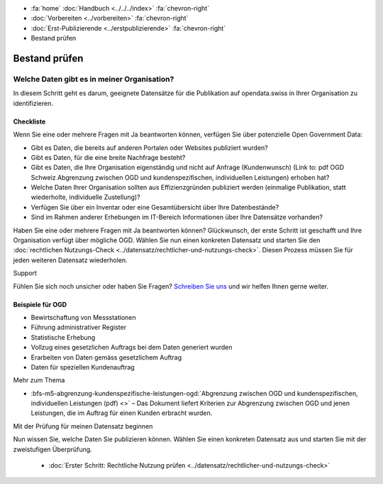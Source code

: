 .. container:: custom-breadcrumbs

   - :fa:`home` :doc:`Handbuch <../../../index>` :fa:`chevron-right`
   - :doc:`Vorbereiten <../vorbereiten>` :fa:`chevron-right`
   - :doc:`Erst-Publizierende <../erstpublizierende>` :fa:`chevron-right`
   - Bestand prüfen


**************
Bestand prüfen
**************

Welche Daten gibt es in meiner Organisation?
============================================

.. container:: Intro

    In diesem Schritt geht es darum, geeignete Datensätze für die Publikation
    auf opendata.swiss in Ihrer Organisation zu identifizieren.

Checkliste
----------

Wenn Sie eine oder mehrere Fragen mit Ja beantworten können, verfügen Sie
über potenzielle Open Government Data:

- Gibt es Daten, die bereits auf anderen Portalen oder Websites publiziert wurden?
- Gibt es Daten, für die eine breite Nachfrage besteht?
- Gibt es Daten, die Ihre Organisation eigenständig und nicht auf
  Anfrage (Kundenwunsch) (Link to: pdf OGD Schweiz Abgrenzung zwischen OGD und kundenspezifischen, individuellen Leistungen) erhoben hat?
- Welche Daten Ihrer Organisation sollten aus Effizienzgründen
  publiziert werden (einmalige Publikation, statt wiederholte, individuelle Zustellung)?
- Verfügen Sie über ein Inventar oder eine Gesamtübersicht über Ihre Datenbestände?
- Sind im Rahmen anderer Erhebungen im IT-Bereich Informationen über Ihre Datensätze vorhanden?

Haben Sie eine oder mehrere Fragen mit Ja beantworten können? Glückwunsch, der erste
Schritt ist geschafft und Ihre Organisation verfügt über mögliche OGD.
Wählen Sie nun einen konkreten Datensatz und starten
Sie den :doc:`rechtlichen Nutzungs-Check <../datensatz/rechtlicher-und-nutzungs-check>`.
Diesen Prozess müssen Sie für jeden weiteren Datensatz wiederholen.

.. container:: support

   Support

Fühlen Sie sich noch unsicher oder haben Sie Fragen?
`Schreiben Sie uns <mailto:opendata@bfs.admin.ch>`__ und wir helfen Ihnen gerne weiter.

Beispiele für OGD
-----------------

- Bewirtschaftung von Messstationen
- Führung administrativer Register
- Statistische Erhebung
- Vollzug eines gesetzlichen Auftrags bei dem Daten generiert wurden
- Erarbeiten von Daten gemäss gesetzlichem Auftrag
- Daten für speziellen Kundenauftrag

.. container:: materialien

   Mehr zum Thema

- :bfs-m5-abgrenzung-kundenspezifische-leistungen-ogd:`Abgrenzung zwischen OGD und kundenspezifischen, individuellen Leistungen (pdf) <>` – Das Dokument liefert Kriterien zur Abgrenzung zwischen OGD und jenen Leistungen, die im Auftrag für einen Kunden erbracht wurden.

.. container:: teaser

   Mit der Prüfung für meinen Datensatz beginnen

Nun wissen Sie, welche Daten Sie publizieren können.
Wählen Sie einen konkreten Datensatz aus und starten Sie mit der zweistufigen
Überprüfung.

  - :doc:`Erster Schritt: Rechtliche Nutzung prüfen <../datensatz/rechtlicher-und-nutzungs-check>`